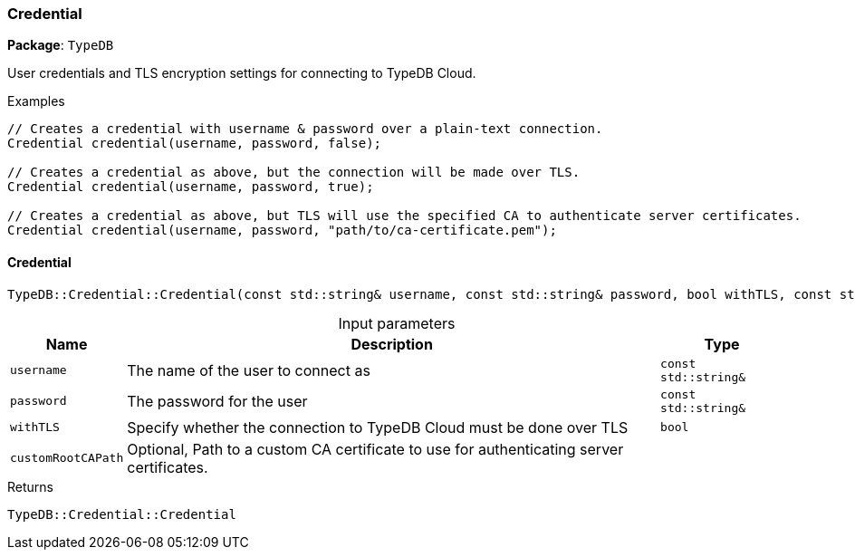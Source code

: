 [#_Credential]
=== Credential

*Package*: `TypeDB`



User credentials and TLS encryption settings for connecting to TypeDB Cloud.


[caption=""]
.Examples
[source,cpp]
----
// Creates a credential with username & password over a plain-text connection.
Credential credential(username, password, false);

// Creates a credential as above, but the connection will be made over TLS.
Credential credential(username, password, true);

// Creates a credential as above, but TLS will use the specified CA to authenticate server certificates.
Credential credential(username, password, "path/to/ca-certificate.pem");
----

// tag::methods[]
[#_TypeDBCredentialCredential___const_stdstring__username__const_stdstring__password__bool_withTLS__const_stdstring__customRootCAPath__""_]
==== Credential

[source,cpp]
----
TypeDB::Credential::Credential(const std::string& username, const std::string& password, bool withTLS, const std::string& customRootCAPath = "")
----



[caption=""]
.Input parameters
[cols="~,~,~"]
[options="header"]
|===
|Name |Description |Type
a| `username` a| The name of the user to connect as a| `const std::string&`
a| `password` a| The password for the user a| `const std::string&`
a| `withTLS` a| Specify whether the connection to TypeDB Cloud must be done over TLS a| `bool`
a| `customRootCAPath` a| Optional, Path to a custom CA certificate to use for authenticating server certificates. a| 
|===

[caption=""]
.Returns
`TypeDB::Credential::Credential`

// end::methods[]

